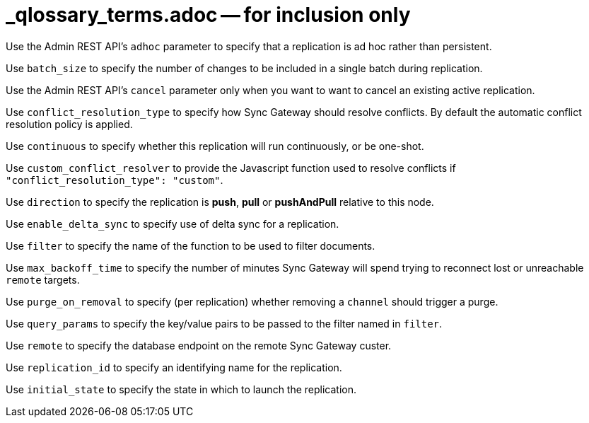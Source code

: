 = _qlossary_terms.adoc -- for inclusion only

// tag::glos-cfg-rep-adhoc-def[]
Use the Admin REST API's `adhoc` parameter to specify that a replication is ad hoc rather than persistent.
// end::glos-cfg-rep-adhoc-def[]

// tag::glos-cfg-rep-batch-size-def[]
Use `batch_size` to specify the number of changes to be included in a single batch during replication.
// end::glos-cfg-rep-batch-size-def[]

// tag::glos-cfg-rep-cancel-def[]
Use the Admin REST API's `cancel` parameter only when you want to want to cancel an existing active replication.
// end::glos-cfg-rep-cancel-def[]

// tag::glos-cfg-rep-conflict-def[]
Use `conflict_resolution_type` to specify how Sync Gateway should resolve conflicts. By default the automatic conflict resolution policy is applied.
// end::glos-cfg-rep-conflict-def[]

// tag::glos-cfg-rep-continuous-def[]
Use `continuous` to specify whether this replication will run continuously, or be one-shot.
// end::glos-cfg-rep-continuous-def[]

// tag::glos-cfg-rep-resolver-def[]
Use `custom_conflict_resolver` to provide the Javascript function used to resolve conflicts if `"conflict_resolution_type": "custom"`.
// end::glos-cfg-rep-resolver-def[]

// tag::glos-cfg-rep-direction-def[]
Use `direction` to specify the replication is *push*, *pull* or *pushAndPull* relative to this node.
// end::glos-cfg-rep-direction-def[]

// tag::glos-cfg-rep-delta-def[]
Use `enable_delta_sync` to specify use of delta sync for a replication.
// end::glos-cfg-rep-delta-def[]

// tag::glos-cfg-rep-filter-def[]
Use `filter` to specify the name of the function to be used to filter documents.
// end::glos-cfg-rep-filter-def[]

// tag::glos-cfg-rep-backoff-def[]
Use `max_backoff_time` to specify the number of minutes Sync Gateway will spend trying to reconnect lost or unreachable `remote` targets.
// end::glos-cfg-rep-backoff-def[]

// tag::glos-cfg-rep-purge-def[]
Use `purge_on_removal` to specify (per replication) whether removing a `channel` should trigger a purge.
// end::glos-cfg-rep-purge-def[]

// tag::glos-cfg-rep-query-def[]
Use `query_params` to specify the key/value pairs to be passed to the filter named in `filter`.
// end::glos-cfg-rep-query-def[]

// tag::glos-cfg-rep-remote-def[]
Use `remote` to specify the database endpoint on the remote Sync Gateway custer.
// end::glos-cfg-rep-remote-def[]

// tag::glos-cfg-rep-rep-id-def[]
Use `replication_id` to specify an identifying name for the replication.
// end::glos-cfg-rep-rep-id-def[]

// tag::glos-cfg-rep-initial_state-def[]
Use `initial_state` to specify the state in which to launch the replication.
// end::glos-cfg-rep-initial_state-def[]